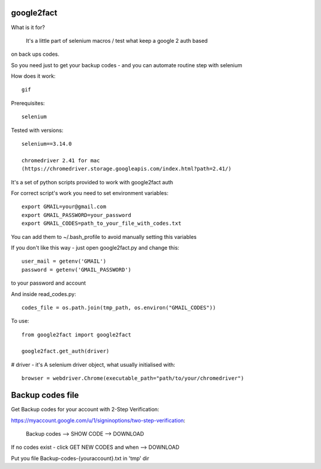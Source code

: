 google2fact
_____________________

What is it for?

    It's a little part of selenium macros / test what keep a google 2 auth based
on back ups codes.

So you need just to get your backup codes - and you can automate routine step
with selenium


How does it work::

    gif

Prerequisites::

    selenium

Tested with versions::

    selenium==3.14.0

    chromedriver 2.41 for mac
    (https://chromedriver.storage.googleapis.com/index.html?path=2.41/)

It's a set of python scripts provided to work with google2fact auth

For correct script's work you need to set environment variables::

    export GMAIL=your@gmail.com
    export GMAIL_PASSWORD=your_password
    export GMAIL_CODES=path_to_your_file_with_codes.txt

You can add them to ~/.bash_profile to avoid manually setting this variables

If you don't like this way - just open google2fact.py and change this::

    user_mail = getenv('GMAIL')
    password = getenv('GMAIL_PASSWORD')

to your password and account

And inside read_codes.py::

    codes_file = os.path.join(tmp_path, os.environ("GMAIL_CODES"))


To use::

  from google2fact import google2fact

  google2fact.get_auth(driver)

# driver - it's A selenium driver object, what usually initialised with::

    browser = webdriver.Chrome(executable_path="path/to/your/chromedriver")


Backup codes file
_________________


Get Backup codes for your account with 2-Step Verification:

https://myaccount.google.com/u/1/signinoptions/two-step-verification:

    Backup codes --> SHOW CODE --> DOWNLOAD

If no codes exist - click GET NEW CODES and when --> DOWNLOAD

Put you file Backup-codes-{youraccount}.txt in 'tmp' dir
